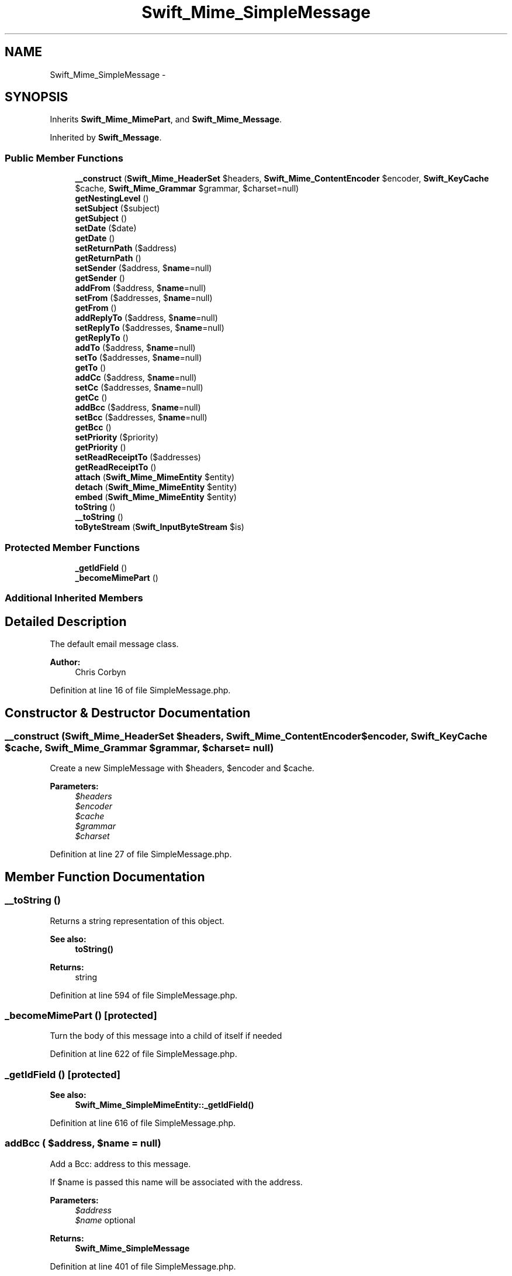 .TH "Swift_Mime_SimpleMessage" 3 "Tue Apr 14 2015" "Version 1.0" "VirtualSCADA" \" -*- nroff -*-
.ad l
.nh
.SH NAME
Swift_Mime_SimpleMessage \- 
.SH SYNOPSIS
.br
.PP
.PP
Inherits \fBSwift_Mime_MimePart\fP, and \fBSwift_Mime_Message\fP\&.
.PP
Inherited by \fBSwift_Message\fP\&.
.SS "Public Member Functions"

.in +1c
.ti -1c
.RI "\fB__construct\fP (\fBSwift_Mime_HeaderSet\fP $headers, \fBSwift_Mime_ContentEncoder\fP $encoder, \fBSwift_KeyCache\fP $cache, \fBSwift_Mime_Grammar\fP $grammar, $charset=null)"
.br
.ti -1c
.RI "\fBgetNestingLevel\fP ()"
.br
.ti -1c
.RI "\fBsetSubject\fP ($subject)"
.br
.ti -1c
.RI "\fBgetSubject\fP ()"
.br
.ti -1c
.RI "\fBsetDate\fP ($date)"
.br
.ti -1c
.RI "\fBgetDate\fP ()"
.br
.ti -1c
.RI "\fBsetReturnPath\fP ($address)"
.br
.ti -1c
.RI "\fBgetReturnPath\fP ()"
.br
.ti -1c
.RI "\fBsetSender\fP ($address, $\fBname\fP=null)"
.br
.ti -1c
.RI "\fBgetSender\fP ()"
.br
.ti -1c
.RI "\fBaddFrom\fP ($address, $\fBname\fP=null)"
.br
.ti -1c
.RI "\fBsetFrom\fP ($addresses, $\fBname\fP=null)"
.br
.ti -1c
.RI "\fBgetFrom\fP ()"
.br
.ti -1c
.RI "\fBaddReplyTo\fP ($address, $\fBname\fP=null)"
.br
.ti -1c
.RI "\fBsetReplyTo\fP ($addresses, $\fBname\fP=null)"
.br
.ti -1c
.RI "\fBgetReplyTo\fP ()"
.br
.ti -1c
.RI "\fBaddTo\fP ($address, $\fBname\fP=null)"
.br
.ti -1c
.RI "\fBsetTo\fP ($addresses, $\fBname\fP=null)"
.br
.ti -1c
.RI "\fBgetTo\fP ()"
.br
.ti -1c
.RI "\fBaddCc\fP ($address, $\fBname\fP=null)"
.br
.ti -1c
.RI "\fBsetCc\fP ($addresses, $\fBname\fP=null)"
.br
.ti -1c
.RI "\fBgetCc\fP ()"
.br
.ti -1c
.RI "\fBaddBcc\fP ($address, $\fBname\fP=null)"
.br
.ti -1c
.RI "\fBsetBcc\fP ($addresses, $\fBname\fP=null)"
.br
.ti -1c
.RI "\fBgetBcc\fP ()"
.br
.ti -1c
.RI "\fBsetPriority\fP ($priority)"
.br
.ti -1c
.RI "\fBgetPriority\fP ()"
.br
.ti -1c
.RI "\fBsetReadReceiptTo\fP ($addresses)"
.br
.ti -1c
.RI "\fBgetReadReceiptTo\fP ()"
.br
.ti -1c
.RI "\fBattach\fP (\fBSwift_Mime_MimeEntity\fP $entity)"
.br
.ti -1c
.RI "\fBdetach\fP (\fBSwift_Mime_MimeEntity\fP $entity)"
.br
.ti -1c
.RI "\fBembed\fP (\fBSwift_Mime_MimeEntity\fP $entity)"
.br
.ti -1c
.RI "\fBtoString\fP ()"
.br
.ti -1c
.RI "\fB__toString\fP ()"
.br
.ti -1c
.RI "\fBtoByteStream\fP (\fBSwift_InputByteStream\fP $is)"
.br
.in -1c
.SS "Protected Member Functions"

.in +1c
.ti -1c
.RI "\fB_getIdField\fP ()"
.br
.ti -1c
.RI "\fB_becomeMimePart\fP ()"
.br
.in -1c
.SS "Additional Inherited Members"
.SH "Detailed Description"
.PP 
The default email message class\&.
.PP
\fBAuthor:\fP
.RS 4
Chris Corbyn 
.RE
.PP

.PP
Definition at line 16 of file SimpleMessage\&.php\&.
.SH "Constructor & Destructor Documentation"
.PP 
.SS "__construct (\fBSwift_Mime_HeaderSet\fP $headers, \fBSwift_Mime_ContentEncoder\fP $encoder, \fBSwift_KeyCache\fP $cache, \fBSwift_Mime_Grammar\fP $grammar,  $charset = \fCnull\fP)"
Create a new SimpleMessage with $headers, $encoder and $cache\&.
.PP
\fBParameters:\fP
.RS 4
\fI$headers\fP 
.br
\fI$encoder\fP 
.br
\fI$cache\fP 
.br
\fI$grammar\fP 
.br
\fI$charset\fP 
.RE
.PP

.PP
Definition at line 27 of file SimpleMessage\&.php\&.
.SH "Member Function Documentation"
.PP 
.SS "__toString ()"
Returns a string representation of this object\&.
.PP
\fBSee also:\fP
.RS 4
\fBtoString()\fP
.RE
.PP
\fBReturns:\fP
.RS 4
string 
.RE
.PP

.PP
Definition at line 594 of file SimpleMessage\&.php\&.
.SS "_becomeMimePart ()\fC [protected]\fP"
Turn the body of this message into a child of itself if needed 
.PP
Definition at line 622 of file SimpleMessage\&.php\&.
.SS "_getIdField ()\fC [protected]\fP"

.PP
\fBSee also:\fP
.RS 4
\fBSwift_Mime_SimpleMimeEntity::_getIdField()\fP 
.RE
.PP

.PP
Definition at line 616 of file SimpleMessage\&.php\&.
.SS "addBcc ( $address,  $name = \fCnull\fP)"
Add a Bcc: address to this message\&.
.PP
If $name is passed this name will be associated with the address\&.
.PP
\fBParameters:\fP
.RS 4
\fI$address\fP 
.br
\fI$name\fP optional
.RE
.PP
\fBReturns:\fP
.RS 4
\fBSwift_Mime_SimpleMessage\fP 
.RE
.PP

.PP
Definition at line 401 of file SimpleMessage\&.php\&.
.SS "addCc ( $address,  $name = \fCnull\fP)"
Add a Cc: address to this message\&.
.PP
If $name is passed this name will be associated with the address\&.
.PP
\fBParameters:\fP
.RS 4
\fI$address\fP 
.br
\fI$name\fP optional
.RE
.PP
\fBReturns:\fP
.RS 4
\fBSwift_Mime_SimpleMessage\fP 
.RE
.PP

.PP
Definition at line 349 of file SimpleMessage\&.php\&.
.SS "addFrom ( $address,  $name = \fCnull\fP)"
Add a From: address to this message\&.
.PP
If $name is passed this name will be associated with the address\&.
.PP
\fBParameters:\fP
.RS 4
\fI$address\fP 
.br
\fI$name\fP optional
.RE
.PP
\fBReturns:\fP
.RS 4
\fBSwift_Mime_SimpleMessage\fP 
.RE
.PP

.PP
Definition at line 186 of file SimpleMessage\&.php\&.
.SS "addReplyTo ( $address,  $name = \fCnull\fP)"
Add a Reply-To: address to this message\&.
.PP
If $name is passed this name will be associated with the address\&.
.PP
\fBParameters:\fP
.RS 4
\fI$address\fP 
.br
\fI$name\fP optional
.RE
.PP
\fBReturns:\fP
.RS 4
\fBSwift_Mime_SimpleMessage\fP 
.RE
.PP

.PP
Definition at line 240 of file SimpleMessage\&.php\&.
.SS "addTo ( $address,  $name = \fCnull\fP)"
Add a To: address to this message\&.
.PP
If $name is passed this name will be associated with the address\&.
.PP
\fBParameters:\fP
.RS 4
\fI$address\fP 
.br
\fI$name\fP optional
.RE
.PP
\fBReturns:\fP
.RS 4
\fBSwift_Mime_SimpleMessage\fP 
.RE
.PP

.PP
Definition at line 294 of file SimpleMessage\&.php\&.
.SS "attach (\fBSwift_Mime_MimeEntity\fP $entity)"
Attach a \fBSwift_Mime_MimeEntity\fP such as an Attachment or MimePart\&.
.PP
\fBParameters:\fP
.RS 4
\fI$entity\fP 
.RE
.PP
\fBReturns:\fP
.RS 4
\fBSwift_Mime_SimpleMessage\fP 
.RE
.PP

.PP
Definition at line 527 of file SimpleMessage\&.php\&.
.SS "detach (\fBSwift_Mime_MimeEntity\fP $entity)"
Remove an already attached entity\&.
.PP
\fBParameters:\fP
.RS 4
\fI$entity\fP 
.RE
.PP
\fBReturns:\fP
.RS 4
\fBSwift_Mime_SimpleMessage\fP 
.RE
.PP

.PP
Definition at line 541 of file SimpleMessage\&.php\&.
.SS "embed (\fBSwift_Mime_MimeEntity\fP $entity)"
Attach a \fBSwift_Mime_MimeEntity\fP and return it's CID source\&. This method should be used when embedding images or other data in a message\&.
.PP
\fBParameters:\fP
.RS 4
\fI$entity\fP 
.RE
.PP
\fBReturns:\fP
.RS 4
string 
.RE
.PP

.PP
Definition at line 562 of file SimpleMessage\&.php\&.
.SS "getBcc ()"
Get the Bcc addresses of this message\&.
.PP
\fBReturns:\fP
.RS 4
array 
.RE
.PP

.PP
Implements \fBSwift_Mime_Message\fP\&.
.PP
Definition at line 438 of file SimpleMessage\&.php\&.
.SS "getCc ()"
Get the Cc address of this message\&.
.PP
\fBReturns:\fP
.RS 4
array 
.RE
.PP

.PP
Implements \fBSwift_Mime_Message\fP\&.
.PP
Definition at line 386 of file SimpleMessage\&.php\&.
.SS "getDate ()"
Get the date at which this message was created\&.
.PP
\fBReturns:\fP
.RS 4
int 
.RE
.PP

.PP
Implements \fBSwift_Mime_Message\fP\&.
.PP
Definition at line 112 of file SimpleMessage\&.php\&.
.SS "getFrom ()"
Get the from address of this message\&.
.PP
\fBReturns:\fP
.RS 4
mixed 
.RE
.PP

.PP
Implements \fBSwift_Mime_Message\fP\&.
.PP
Definition at line 225 of file SimpleMessage\&.php\&.
.SS "getNestingLevel ()"
Always returns \fBLEVEL_TOP\fP for a message instance\&.
.PP
\fBReturns:\fP
.RS 4
int 
.RE
.PP

.PP
Implements \fBSwift_Mime_MimeEntity\fP\&.
.PP
Definition at line 60 of file SimpleMessage\&.php\&.
.SS "getPriority ()"
Get the priority of this message\&.
.PP
The returned value is an integer where 1 is the highest priority and 5 is the lowest\&.
.PP
\fBReturns:\fP
.RS 4
int 
.RE
.PP

.PP
Definition at line 484 of file SimpleMessage\&.php\&.
.SS "getReadReceiptTo ()"
Get the addresses to which a read-receipt will be sent\&.
.PP
\fBReturns:\fP
.RS 4
string 
.RE
.PP

.PP
Definition at line 515 of file SimpleMessage\&.php\&.
.SS "getReplyTo ()"
Get the reply-to address of this message\&.
.PP
\fBReturns:\fP
.RS 4
string 
.RE
.PP

.PP
Implements \fBSwift_Mime_Message\fP\&.
.PP
Definition at line 279 of file SimpleMessage\&.php\&.
.SS "getReturnPath ()"
Get the return-path (bounce address) of this message\&.
.PP
\fBReturns:\fP
.RS 4
string 
.RE
.PP

.PP
Implements \fBSwift_Mime_Message\fP\&.
.PP
Definition at line 138 of file SimpleMessage\&.php\&.
.SS "getSender ()"
Get the sender of this message\&.
.PP
\fBReturns:\fP
.RS 4
string 
.RE
.PP

.PP
Implements \fBSwift_Mime_Message\fP\&.
.PP
Definition at line 171 of file SimpleMessage\&.php\&.
.SS "getSubject ()"
Get the subject of this message\&.
.PP
\fBReturns:\fP
.RS 4
string 
.RE
.PP

.PP
Implements \fBSwift_Mime_Message\fP\&.
.PP
Definition at line 86 of file SimpleMessage\&.php\&.
.SS "getTo ()"
Get the To addresses of this message\&.
.PP
\fBReturns:\fP
.RS 4
array 
.RE
.PP

.PP
Implements \fBSwift_Mime_Message\fP\&.
.PP
Definition at line 334 of file SimpleMessage\&.php\&.
.SS "setBcc ( $addresses,  $name = \fCnull\fP)"
Set the Bcc addresses of this message\&.
.PP
If $name is passed and the first parameter is a string, this name will be associated with the address\&.
.PP
\fBParameters:\fP
.RS 4
\fI$addresses\fP 
.br
\fI$name\fP optional
.RE
.PP
\fBReturns:\fP
.RS 4
\fBSwift_Mime_SimpleMessage\fP 
.RE
.PP

.PP
Implements \fBSwift_Mime_Message\fP\&.
.PP
Definition at line 420 of file SimpleMessage\&.php\&.
.SS "setCc ( $addresses,  $name = \fCnull\fP)"
Set the Cc addresses of this message\&.
.PP
If $name is passed and the first parameter is a string, this name will be associated with the address\&.
.PP
\fBParameters:\fP
.RS 4
\fI$addresses\fP 
.br
\fI$name\fP optional
.RE
.PP
\fBReturns:\fP
.RS 4
\fBSwift_Mime_SimpleMessage\fP 
.RE
.PP

.PP
Implements \fBSwift_Mime_Message\fP\&.
.PP
Definition at line 368 of file SimpleMessage\&.php\&.
.SS "setDate ( $date)"
Set the date at which this message was created\&.
.PP
\fBParameters:\fP
.RS 4
\fI$date\fP 
.RE
.PP
\fBReturns:\fP
.RS 4
\fBSwift_Mime_SimpleMessage\fP 
.RE
.PP

.PP
Implements \fBSwift_Mime_Message\fP\&.
.PP
Definition at line 98 of file SimpleMessage\&.php\&.
.SS "setFrom ( $addresses,  $name = \fCnull\fP)"
Set the from address of this message\&.
.PP
You may pass an array of addresses if this message is from multiple people\&.
.PP
If $name is passed and the first parameter is a string, this name will be associated with the address\&.
.PP
\fBParameters:\fP
.RS 4
\fI$addresses\fP 
.br
\fI$name\fP optional
.RE
.PP
\fBReturns:\fP
.RS 4
\fBSwift_Mime_SimpleMessage\fP 
.RE
.PP

.PP
Implements \fBSwift_Mime_Message\fP\&.
.PP
Definition at line 207 of file SimpleMessage\&.php\&.
.SS "setPriority ( $priority)"
Set the priority of this message\&.
.PP
The value is an integer where 1 is the highest priority and 5 is the lowest\&.
.PP
\fBParameters:\fP
.RS 4
\fI$priority\fP 
.RE
.PP
\fBReturns:\fP
.RS 4
\fBSwift_Mime_SimpleMessage\fP 
.RE
.PP

.PP
Definition at line 452 of file SimpleMessage\&.php\&.
.SS "setReadReceiptTo ( $addresses)"
Ask for a delivery receipt from the recipient to be sent to $addresses
.PP
\fBParameters:\fP
.RS 4
\fI$addresses\fP 
.RE
.PP
\fBReturns:\fP
.RS 4
\fBSwift_Mime_SimpleMessage\fP 
.RE
.PP

.PP
Definition at line 500 of file SimpleMessage\&.php\&.
.SS "setReplyTo ( $addresses,  $name = \fCnull\fP)"
Set the reply-to address of this message\&.
.PP
You may pass an array of addresses if replies will go to multiple people\&.
.PP
If $name is passed and the first parameter is a string, this name will be associated with the address\&.
.PP
\fBParameters:\fP
.RS 4
\fI$addresses\fP 
.br
\fI$name\fP optional
.RE
.PP
\fBReturns:\fP
.RS 4
\fBSwift_Mime_SimpleMessage\fP 
.RE
.PP

.PP
Implements \fBSwift_Mime_Message\fP\&.
.PP
Definition at line 261 of file SimpleMessage\&.php\&.
.SS "setReturnPath ( $address)"
Set the return-path (the bounce address) of this message\&.
.PP
\fBParameters:\fP
.RS 4
\fI$address\fP 
.RE
.PP
\fBReturns:\fP
.RS 4
\fBSwift_Mime_SimpleMessage\fP 
.RE
.PP

.PP
Implements \fBSwift_Mime_Message\fP\&.
.PP
Definition at line 124 of file SimpleMessage\&.php\&.
.SS "setSender ( $address,  $name = \fCnull\fP)"
Set the sender of this message\&.
.PP
This does not override the From field, but it has a higher significance\&.
.PP
\fBParameters:\fP
.RS 4
\fI$address\fP 
.br
\fI$name\fP optional
.RE
.PP
\fBReturns:\fP
.RS 4
\fBSwift_Mime_SimpleMessage\fP 
.RE
.PP

.PP
Implements \fBSwift_Mime_Message\fP\&.
.PP
Definition at line 153 of file SimpleMessage\&.php\&.
.SS "setSubject ( $subject)"
Set the subject of this message\&.
.PP
\fBParameters:\fP
.RS 4
\fI$subject\fP 
.RE
.PP
\fBReturns:\fP
.RS 4
\fBSwift_Mime_SimpleMessage\fP 
.RE
.PP

.PP
Implements \fBSwift_Mime_Message\fP\&.
.PP
Definition at line 72 of file SimpleMessage\&.php\&.
.SS "setTo ( $addresses,  $name = \fCnull\fP)"
Set the to addresses of this message\&.
.PP
If multiple recipients will receive the message an array should be used\&. Example: array('receiver@domain.org', 'other@domain.org' => '\fBA\fP name')
.PP
If $name is passed and the first parameter is a string, this name will be associated with the address\&.
.PP
\fBParameters:\fP
.RS 4
\fI$addresses\fP 
.br
\fI$name\fP optional
.RE
.PP
\fBReturns:\fP
.RS 4
\fBSwift_Mime_SimpleMessage\fP 
.RE
.PP

.PP
Implements \fBSwift_Mime_Message\fP\&.
.PP
Definition at line 316 of file SimpleMessage\&.php\&.
.SS "toByteStream (\fBSwift_InputByteStream\fP $is)"
Write this message to a \fBSwift_InputByteStream\fP\&.
.PP
\fBParameters:\fP
.RS 4
\fI$is\fP 
.RE
.PP

.PP
Implements \fBSwift_Mime_MimeEntity\fP\&.
.PP
Definition at line 604 of file SimpleMessage\&.php\&.
.SS "toString ()"
Get this message as a complete string\&.
.PP
\fBReturns:\fP
.RS 4
string 
.RE
.PP

.PP
Implements \fBSwift_Mime_MimeEntity\fP\&.
.PP
Definition at line 574 of file SimpleMessage\&.php\&.

.SH "Author"
.PP 
Generated automatically by Doxygen for VirtualSCADA from the source code\&.
